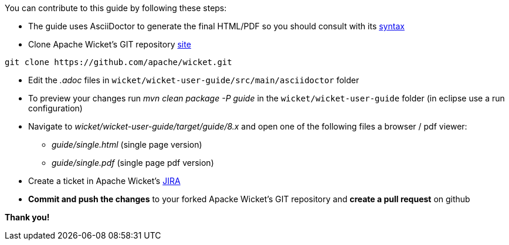 
You can contribute to this guide by following these steps:

* The guide uses AsciiDoctor to generate the final HTML/PDF so you should consult with its http://asciidoctor.org[syntax]

* Clone Apache Wicket's GIT repository https://github.com/apache/wicket.git[site]
[source,java]
----
git clone https://github.com/apache/wicket.git
----

* Edit the _.adoc_ files in `wicket/wicket-user-guide/src/main/asciidoctor` folder 

* To preview your changes run _mvn clean package -P guide_ in the `wicket/wicket-user-guide` folder (in eclipse use a run configuration)

* Navigate to _wicket/wicket-user-guide/target/guide/8.x_ and open one of the following files a browser / pdf viewer:
** _guide/single.html_ (single page version)
** _guide/single.pdf_ (single page pdf version)

* Create a ticket in Apache Wicket's https://issues.apache.org/jira/browse/WICKET[JIRA]

* *Commit and push the changes* to your forked Apacke Wicket's GIT repository and *create a pull request* on github

*Thank you!*

